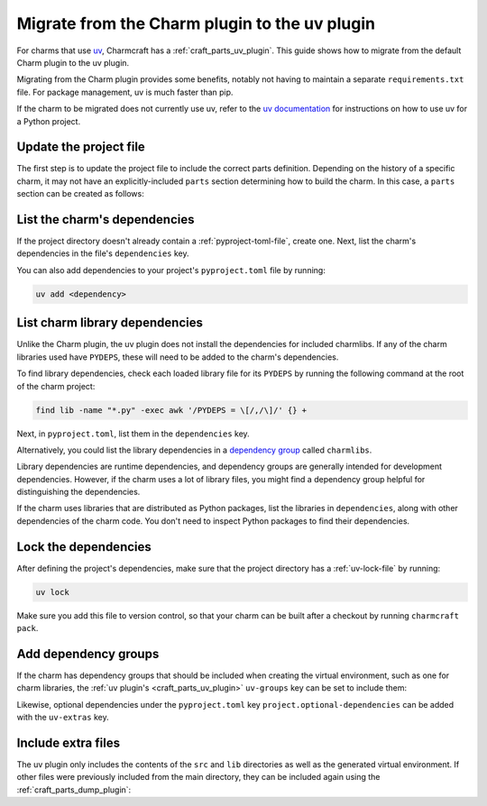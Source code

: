 .. _howto-migrate-to-uv:

Migrate from the Charm plugin to the uv plugin
==============================================

For charms that use `uv`_, Charmcraft has a :ref:`craft_parts_uv_plugin`. This guide
shows how to migrate from the default Charm plugin to the uv plugin.

Migrating from the Charm plugin provides some benefits, notably not having to maintain a
separate ``requirements.txt`` file. For package management, uv is much faster than pip.

If the charm to be migrated does not currently use uv, refer to the
`uv documentation <https://docs.astral.sh/uv/guides/projects/>`_ for instructions on
how to use uv for a Python project.

Update the project file
-----------------------

The first step is to update the project file to include the correct parts definition.
Depending on the history of a specific charm, it may not have an explicitly-included
``parts`` section determining how to build the charm. In this case, a ``parts`` section
can be created as follows:

.. code-block:: yaml
    :caption: charmcraft.yaml

    parts:
      my-charm:  # This can be named anything you want
        plugin: uv
        source: .
        build-snaps:
          - astral-uv

List the charm's dependencies
-----------------------------

If the project directory doesn't already contain a :ref:`pyproject-toml-file`, create
one. Next, list the charm's dependencies in the file's ``dependencies`` key.

.. code-block:: toml
    :caption: pyproject.toml
    :emphasize-lines: 6-9

    [project]
    name = "my-charm"
    version = "0.0.1"
    requires-python = ">=3.10"

    # Dependencies of the charm code.
    dependencies = [
        "ops>=3,<4",
    ]

You can also add dependencies to your project's ``pyproject.toml`` file by running:

.. code-block:: bash

    uv add <dependency>

List charm library dependencies
-------------------------------

Unlike the Charm plugin, the uv plugin does not install the dependencies for
included charmlibs. If any of the charm libraries used have ``PYDEPS``, these will
need to be added to the charm's dependencies.

To find library dependencies, check each loaded library file for its ``PYDEPS`` by
running the following command at the root of the charm project:

.. code-block:: bash

    find lib -name "*.py" -exec awk '/PYDEPS = \[/,/\]/' {} +

Next, in ``pyproject.toml``, list them in the ``dependencies`` key.

.. code-block:: toml
    :caption: pyproject.toml
    :emphasize-lines: 4-6

    # Dependencies of the charm code and PYDEPS from libraries.
    dependencies = [
        "ops>=3,<4",
        "cosl",
        "pydantic",
        "cryptography",
    ]

Alternatively, you could list the library dependencies in a
`dependency group <dependency groups_>`_ called ``charmlibs``.

.. code-block:: toml
    :caption: pyproject.toml

    [dependency-groups]
    # PYDEPS from libraries that the charm uses.
    charmlibs = [
        "cosl",
        "pydantic",
        "cryptography",
    ]

Library dependencies are runtime dependencies, and dependency groups are generally
intended for development dependencies. However, if the charm uses a lot of library
files, you might find a dependency group helpful for distinguishing the dependencies.

If the charm uses libraries that are distributed as Python packages, list the libraries
in ``dependencies``, along with other dependencies of the charm code. You don't need to
inspect Python packages to find their dependencies.

Lock the dependencies
---------------------

After defining the project's dependencies, make sure that the project directory has a
:ref:`uv-lock-file` by running:

.. code-block:: bash

    uv lock

Make sure you add this file to version control, so that your charm can be built after a
checkout by running ``charmcraft pack``.

Add dependency groups
---------------------

If the charm has dependency groups that should be included when creating the virtual
environment, such as one for charm libraries, the
:ref:`uv plugin's <craft_parts_uv_plugin>` ``uv-groups`` key can be set to include them:

.. code-block:: yaml
    :caption: charmcraft.yaml
    :emphasize-lines: 7-8

    parts:
      my-charm:
        plugin: uv
        source: .
        build-snaps:
          - astral-uv
        uv-groups:
          - charmlibs

Likewise, optional dependencies under the ``pyproject.toml`` key
``project.optional-dependencies`` can be added with the ``uv-extras`` key.

Include extra files
-------------------

The uv plugin only includes the contents of the ``src`` and ``lib`` directories
as well as the generated virtual environment. If other files were previously included
from the main directory, they can be included again using the
:ref:`craft_parts_dump_plugin`:

.. code-block:: yaml
    :caption: charmcraft.yaml
    :emphasize-lines: 9-13

    parts:
      my-charm:
        plugin: uv
        source: .
        build-snaps:
          - astral-uv
        uv-groups:
          - charmlibs
      version-file:
        plugin: dump
        source: .
        stage:
          - charm_version


.. _dependency groups: https://docs.astral.sh/uv/concepts/projects/dependencies/#dependency-groups
.. _uv: https://docs.astral.sh/uv
